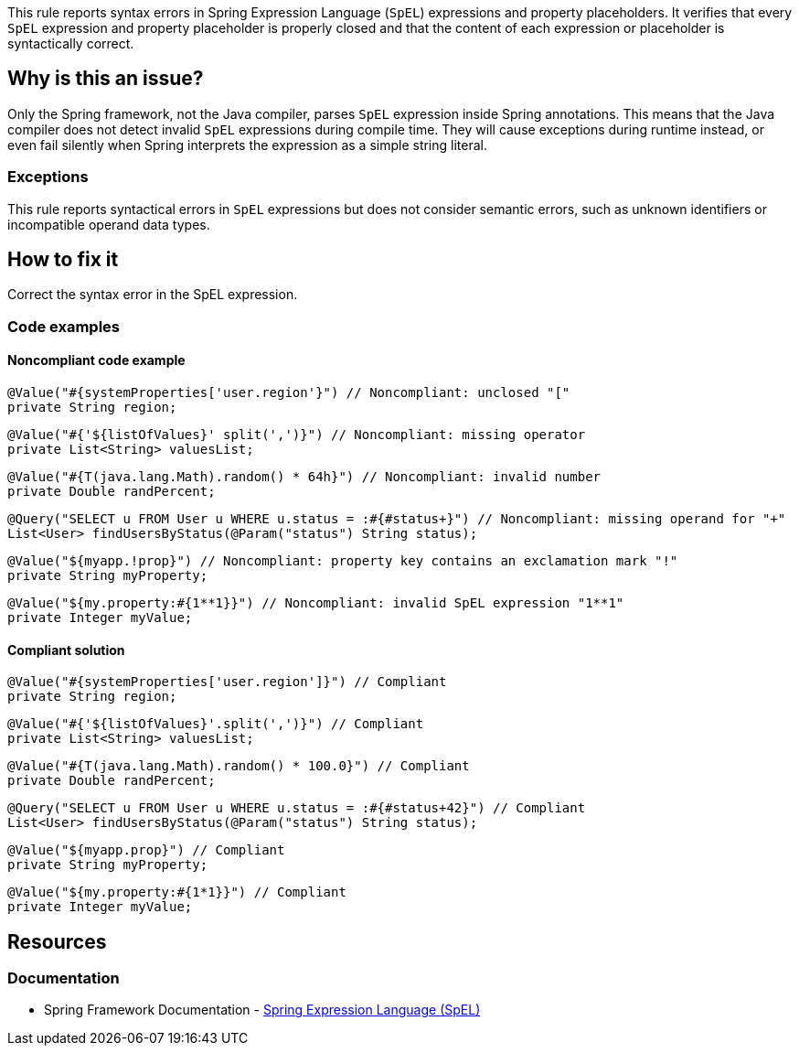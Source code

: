 This rule reports syntax errors in Spring Expression Language (`SpEL`) expressions and property placeholders.
It verifies that every `SpEL` expression and property placeholder is properly closed and that the content of each expression or placeholder is syntactically correct.

== Why is this an issue?

Only the Spring framework, not the Java compiler, parses `SpEL` expression inside Spring annotations.
This means that the Java compiler does not detect invalid `SpEL` expressions during compile time.
They will cause exceptions during runtime instead, or even fail silently when Spring interprets the expression as a simple string literal.

=== Exceptions

This rule reports syntactical errors in `SpEL` expressions but does not consider semantic errors, such as unknown identifiers or incompatible operand data types.

== How to fix it

Correct the syntax error in the SpEL expression.

=== Code examples

==== Noncompliant code example

[source,java,diff-id=1,diff-type=noncompliant]
----
@Value("#{systemProperties['user.region'}") // Noncompliant: unclosed "["
private String region;
----

[source,java,diff-id=2,diff-type=noncompliant]
----
@Value("#{'${listOfValues}' split(',')}") // Noncompliant: missing operator
private List<String> valuesList;
----

[source,java,diff-id=3,diff-type=noncompliant]
----
@Value("#{T(java.lang.Math).random() * 64h}") // Noncompliant: invalid number
private Double randPercent;
----

[source,java,diff-id=4,diff-type=noncompliant]
----
@Query("SELECT u FROM User u WHERE u.status = :#{#status+}") // Noncompliant: missing operand for "+"
List<User> findUsersByStatus(@Param("status") String status);
----

[source,java,diff-id=5,diff-type=noncompliant]
----
@Value("${myapp.!prop}") // Noncompliant: property key contains an exclamation mark "!"
private String myProperty;
----

[source,java,diff-id=6,diff-type=noncompliant]
----
@Value("${my.property:#{1**1}}") // Noncompliant: invalid SpEL expression "1**1"
private Integer myValue;
----

==== Compliant solution

[source,java,diff-id=1,diff-type=compliant]
----
@Value("#{systemProperties['user.region']}") // Compliant
private String region;
----

[source,java,diff-id=2,diff-type=compliant]
----
@Value("#{'${listOfValues}'.split(',')}") // Compliant
private List<String> valuesList;
----

[source,java,diff-id=3,diff-type=compliant]
----
@Value("#{T(java.lang.Math).random() * 100.0}") // Compliant
private Double randPercent;
----

[source,java,diff-id=4,diff-type=compliant]
----
@Query("SELECT u FROM User u WHERE u.status = :#{#status+42}") // Compliant
List<User> findUsersByStatus(@Param("status") String status);
----

[source,java,diff-id=5,diff-type=compliant]
----
@Value("${myapp.prop}") // Compliant
private String myProperty;
----

[source,java,diff-id=6,diff-type=compliant]
----
@Value("${my.property:#{1*1}}") // Compliant
private Integer myValue;
----

== Resources

=== Documentation

- Spring Framework Documentation - https://docs.spring.io/spring-framework/reference/core/expressions.html[Spring Expression Language (SpEL)]
